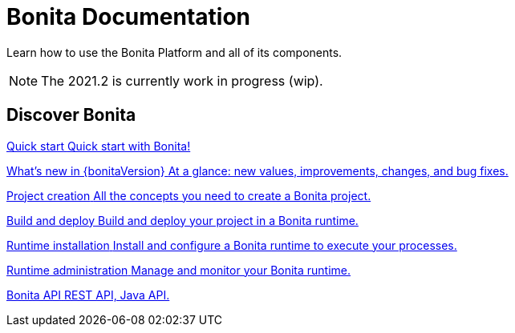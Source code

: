 = Bonita Documentation
:description: Learn how to use the Bonita Platform and all of its components.

Learn how to use the Bonita Platform and all of its components.

[NOTE]
====
The 2021.2 is currently work in progress (wip).
====

[.card-section]
== Discover Bonita

[.card.card-index]
--
xref:quickStartIndex.adoc[[.card-title]#Quick start# [.card-body.card-content-overflow]#pass:q[Quick start with Bonita!]#]
--

[.card.card-index]
--
xref:release-notes.adoc[[.card-title]#What's new in {bonitaVersion}# [.card-body.card-content-overflow]#pass:q[At a glance: new values, improvements, changes, and bug fixes.]#]
--

[.card.card-index]
--
xref:projectCreationIndex.adoc[[.card-title]#Project creation# [.card-body.card-content-overflow]#pass:q[All the concepts you need to create a Bonita project.]#]
--

[.card.card-index]
--
xref:buildAndDeployIndex.adoc[[.card-title]#Build and deploy# [.card-body.card-content-overflow]#pass:q[Build and deploy your project in a Bonita runtime.]#]
--

[.card.card-index]
--
xref:runtimeInstallationIndex.adoc[[.card-title]#Runtime installation# [.card-body.card-content-overflow]#pass:q[Install and configure a Bonita runtime to execute your processes.]#]
--

[.card.card-index]
--
xref:runtimeAdministrationIndex.adoc[[.card-title]#Runtime administration# [.card-body.card-content-overflow]#pass:q[Manage and monitor your Bonita runtime.]#]
--

[.card.card-index]
--
xref:apiIndex.adoc[[.card-title]#Bonita API# [.card-body.card-content-overflow]#pass:q[REST API, Java API.]#]
--